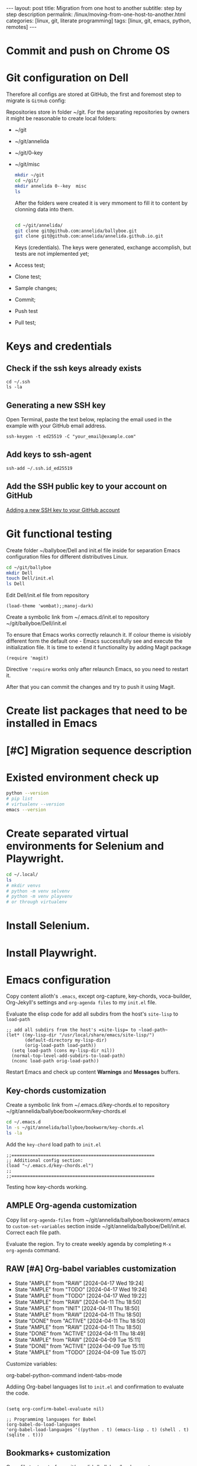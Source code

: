 #+BEGIN_EXPORT html
---
layout: post
title: Migration from one host to another
subtitle: step by step description
permalink: /linux/moving-from-one-host-to-another.html
categories: [linux, git, literate programming]
tags: [linux, git,  emacs, python, remotes]
---
#+END_EXPORT

#+STARTUP: showall indent
#+OPTIONS: tags:nil num:nil \n:nil @:t ::t |:t ^:{} _:{} *:t
#+TOC: headlines 2
#+PROPERTY:header-args :results output :exports both :eval no-export
#+CATEGORY: Migration
#+TODO: | AMPLE
#+TODO: RAW INIT TODO ACTIVE | DONE

* Commit and push on Chrome OS
* Git configuration on Dell

Therefore all configs are stored at GitHub, the first and foremost
step to migrate is ~GitHub~ config:

Repositories store in folder ~/git. For the separating repositories by
owners it might be reasonable to create local folders:

+ ~/git
+ ~/git/annelida
+ ~/git/0--key
+ ~/git/misc

  #+begin_src sh
    mkdir ~/git
    cd ~/git/
    mkdir annelida 0--key  misc
    ls
  #+end_src

  After the folders were created it is very mmoment to fill it to
  content by clonning data into them.

  #+begin_src sh
   
    cd ~/git/annelida/
    git clone git@github.com:annelida/ballyboe.git
    git clone git@github.com:annelida/annelida.github.io.git
  #+end_src

  Keys (credentials). The keys were generated, exchange accomplish,
  but tests are not implemented yet;


- Access test;
- Clone test;
- Sample changes;
- Commit;
- Push test
- Pull test;

* Keys and credentials

** Check if the ssh keys already exists
#+begin_example
cd ~/.ssh
ls -la
#+end_example

** Generating a new SSH key
Open Terminal, paste the text below, replacing the email used in the
example with your GitHub email address.
#+begin_example
ssh-keygen -t ed25519 -C "your_email@example.com"
#+end_example

** Add keys to ssh-agent
#+begin_example
ssh-add ~/.ssh.id_ed25519
#+end_example

** Add the SSH public key to your account on GitHub
[[https://docs.github.com/en/authentication/connecting-to-github-with-ssh/adding-a-new-ssh-key-to-your-github-account][Adding a new SSH key to your GitHub account]]

* Git functional testing

Create folder ~/ballyboe/Dell and init.el file inside for separation
Emacs configuration files for different distributives Linux.

#+begin_src sh
  cd ~/git/ballyboe
  mkdir Dell
  touch Dell/init.el
  ls Dell
#+end_src

 Edit Dell/init.el file from repository

 #+begin_src elisp
   (load-theme 'wombat);;manoj-dark)
 #+end_src

 Create a symbolic link from ~/.emacs.d/init.el to repository
 ~/git/ballyboe/Dell/init.el

To ensure that Emacs works correctly relaunch it.  If colour theme is
visiobly different form the default one - Emacs successfully see and
execute the initialization file. It is time to extend it functionality
by adding Magit package

#+begin_src elisp
(require 'magit)
#+end_src

Directive ='require= works only after relaunch Emacs, so you need to
restart it.

After that you can commit the changes and try to push it using Magit.

* Create list packages that need to be installed in Emacs

* [#C] Migration sequence description
SCHEDULED: <2024-04-20 Sat>
:LOGBOOK:
CLOCK: [2024-04-03 Wed 09:17]--[2024-04-03 Wed 10:13] =>  0:56
CLOCK: [2024-04-02 Tue 10:29]--[2024-04-02 Tue 11:45] =>  1:16
:END:

* Existed environment check up

#+begin_src sh
  python --version
  # pip list
  # virtualenv --version
  emacs --version
#+end_src

#+RESULTS:
: Python 3.9.2
: GNU Emacs 27.1
: Copyright (C) 2020 Free Software Foundation, Inc.
: GNU Emacs comes with ABSOLUTELY NO WARRANTY.
: You may redistribute copies of GNU Emacs
: under the terms of the GNU General Public License.
: For more information about these matters, see the file named COPYING.

* Create separated virtual environments for Selenium and Playwright.

#+begin_src sh
  cd ~/.local/
  ls
  # mkdir venvs
  # python -m venv selvenv
  # python -m venv playvenv
  # or through virtualenv
#+end_src

#+RESULTS:
: bin
: lib
: share
: state

* Install Selenium.

* Install Playwright.

* Emacs configuration
Copy content alioth's =.emacs=, except org-capture, key-chords,
voca-builder, Org-Jekyll's settings and =org-agenda files= to my
=init.el= file.

Evaluate the elisp code for add all subdirs from the host's
=site-lisp= to ~load-path~

#+begin_src elisp
;; add all subdirs from the host's =site-lisp= to ~load-path~
(let* ((my-lisp-dir "/usr/local/share/emacs/site-lisp/")
       (default-directory my-lisp-dir)
       (orig-load-path load-path))
  (setq load-path (cons my-lisp-dir nil))
  (normal-top-level-add-subdirs-to-load-path)
  (nconc load-path orig-load-path))
#+end_src

Restart Emacs and check up content *Warnings* and *Messages* buffers.

** Key-chords customization

Create a symbolic link from ~/.emacs.d/key-chords.el to repository
 ~/git/annelida/ballyboe/bookworm/key-chords.el

#+begin_src sh
  cd ~/.emacs.d
  ln -s ~/git/annelida/ballyboe/bookworm/key-chords.el
  ls -la
#+end_src

Add the =key-chord= load path to =init.el=

#+begin_src elisp
;;======================================================
;; Additional config section:
(load "~/.emacs.d/key-chords.el")
;;
;;======================================================
#+end_src

Testing how key-chords working.

** AMPLE Org-agenda customization
SCHEDULED: <2024-04-26 Fri>

Copy list =org-agenda-files= from
~/git/annelida/ballyboe/bookworm/.emacs to =custom-set-variables=
section inside ~/git/annelida/ballyboe/Dell/init.el. Correct each file
path.

Evaluate the region. Try to create weekly agenda by completing =M-x
org-agenda= command.

** RAW [#A] Org-babel variables customization 
SCHEDULED: <2024-04-21 Sun ++1d>
:PROPERTIES:
:LAST_REPEAT: [2024-04-17 Wed 19:24]
:END:
- State "AMPLE"      from "RAW"        [2024-04-17 Wed 19:24]
- State "AMPLE"      from "TODO"       [2024-04-17 Wed 19:24]
- State "AMPLE"      from "TODO"       [2024-04-17 Wed 19:22]
- State "AMPLE"      from "RAW"        [2024-04-11 Thu 18:50]
- State "AMPLE"      from "INIT"       [2024-04-11 Thu 18:50]
- State "AMPLE"      from "RAW"        [2024-04-11 Thu 18:50]
- State "DONE"       from "ACTIVE"     [2024-04-11 Thu 18:50]
- State "AMPLE"      from "RAW"        [2024-04-11 Thu 18:50]
- State "DONE"       from "ACTIVE"     [2024-04-11 Thu 18:49]
- State "AMPLE"      from "RAW"        [2024-04-09 Tue 15:11]
- State "DONE"       from "ACTIVE"     [2024-04-09 Tue 15:11]
- State "AMPLE"      from "TODO"       [2024-04-09 Tue 15:07]
:LOGBOOK:
CLOCK: [2024-04-09 Tue 09:36]--[2024-04-09 Tue 09:59] =>  0:23
CLOCK: [2024-04-09 Tue 07:58]--[2024-04-09 Tue 08:33] =>  0:35
:END:

Customize variables:

org-babel-python-command
indent-tabs-mode



Addiing Org-babel languages list to =init.el= and confirmation to
evaluate the code.

#+begin_src elisp

  (setq org-confirm-babel-evaluate nil)

  ;; Programming languages for Babel
  (org-babel-do-load-languages
  'org-babel-load-languages '((python . t) (emacs-lisp . t) (shell . t) (sqlite . t)))
#+end_src

** Bookmarks+ customization

  Copy file =bookmark+= from git/annelida/ballyboe/bookworm to
  git/annelida/ballyboe/Dell

  #+begin_src sh
    cd ~/git/annelida/ballyboe/bookworm
    cp bookmarks ~/git/ballyboe/Dell
    cd ~/git/ballyboe/Dell
    ls
  #+end_src

  #+RESULTS:
  | agenda        |
  | bookmarks     |
  | drills.org    |
  | glossary.org  |
  | index.org     |
  | key-chords.el |

  Make soft link from ~/.emacs.d foler to =bookmark+= file.

  #+begin_src sh
    cd ~/.emacs.d
    ln -s ~/git/annelida/ballyboe/Dell/bookmarks
    ls -la
  #+end_src

  #+RESULTS:
  | total      | 28 |       |       |      |     |    |       |                                                          |    |                                                          |
  | drwx------ |  7 | vikky | vikky | 4096 | Apr | 11 | 09:26 | .                                                        |    |                                                          |
  | drwx------ | 18 | vikky | vikky | 4096 | Apr |  9 | 15:05 | ..                                                       |    |                                                          |
  | drwx------ |  2 | vikky | vikky | 4096 | Apr |  8 | 11:39 | auto-save-list                                           |    |                                                          |
  | lrwxrwxrwx |  1 | vikky | vikky |   48 | Apr | 11 | 09:26 | bookmarks                                                | -> | /home/vikky/git/annelida/ballyboe/Dell/bookmarks         |
  | drwxr-xr-x |  4 | vikky | vikky | 4096 | Dec | 18 | 12:22 | eln-cache                                                |    |                                                          |
  | drwxr-xr-x |  4 | vikky | vikky | 4096 | Apr |  9 | 16:03 | elpa                                                     |    |                                                          |
  | lrwxrwxrwx |  1 | vikky | vikky |   46 | Apr |  3 | 11:44 | init.el                                                  | -> | /home/vikky/git/annelida/ballyboe/Dell/init.el           |
  | lrwxrwxrwx |  1 | vikky | vikky |   56 | Apr |  5 | 09:53 | key-chords.el                                            | -> | /home/vikky/git/annelida/ballyboe/bookworm/key-chords.el |
  | drwxr-xr-x |  2 | vikky | vikky | 4096 | Apr |  9 | 07:38 | request                                                  |    |                                                          |
  | -rw-r--r-- |  1 | vikky | vikky |    0 | Dec |  8 | 13:55 | session.10e18d78e5f9d79e92170204330881657300001006640073 |    |                                                          |
  | drwxr-xr-x |  2 | vikky | vikky | 4096 | Apr |  8 | 11:38 | transient                                                |    |                                                          |

  Test how Bookmarks+ works in Emacs






